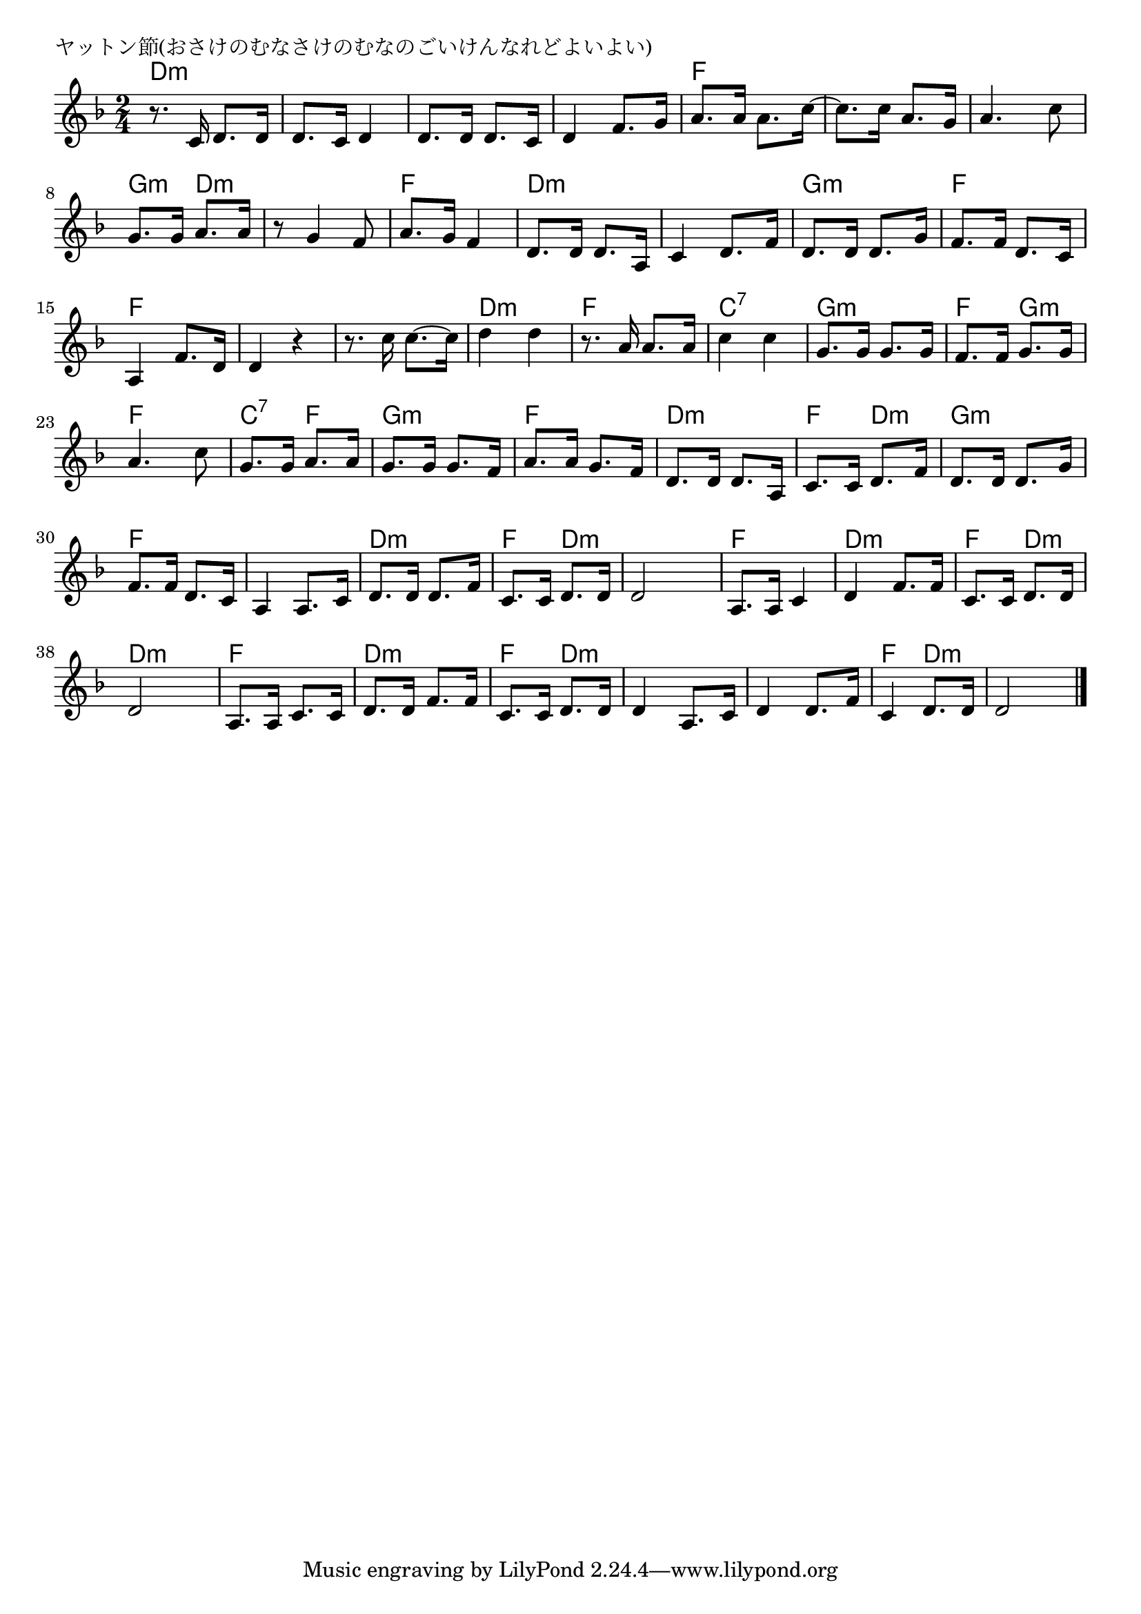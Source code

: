 \version "2.18.2"

% ヤットン節(おさけのむなさけのむなのごいけんなれどよいよい)

\header {
piece = "ヤットン節(おさけのむなさけのむなのごいけんなれどよいよい)"
}

melody =
\relative c' {
\key d \minor
\time 2/4
\set Score.tempoHideNote = ##t
\tempo 4=100
\numericTimeSignature
%
r8. c16 d8. d16 |
d8. c16 d4 |
d8. d16 d8. c16 |
d4 f8. g16 |
a8. a16 a8. c16~ |

c8. c16 a8. g16 |
a4. c8 |
g8. g16 a8. a16 |
r8 g4 f8 |
a8. g16 f4 |
d8. d16 d8. a16 |

c4 d8. f16 | % 12
d8. d16 d8. g16 |
f8. f16 d8. c16 |
a4 f'8. d16 d4 r | % 15
r8. c'16 c8.~c16 |

d4 d |
r8. a16 a8. a16 c4 c |
g8. g16 g8. g16 |
f8. f16 g8.g16 |
a4. c8 |

g8. g16 a8. a16 |
g8. g16 g8. f16 |
a8. a16 g8. f16 |
d8. d16 d8. a16 |
c8. c16 d8. f16 |

d8. d16 d8. g16 |
f8. f16 d8. c16 |
a4 a8. c16 |
d8. d16 d8. f16 |
c8. c16 d8. d16 |
d2 |

a8. a16 c4 |
d4 f8. f16 |
c8. c16 d8. d16 |
d2 |
a8. a16 c8. c16 |
d8. d16 f8. f16 |
c8. c16 d8. d16 |
d4 a8. c16 |
d4 d8. f16 |
c4 d8. d16 |
d2 |

\bar "|."
}
\score {
<<
\chords {
\set noChordSymbol = ""
\set chordChanges=##t
%%
d4:m d:m d:m d:m d:m d:m d:m d:m f f
f f f f g:m d:m d:m d:m f f d:m d:m 
d:m d:m g:m g:m f f f f f f f f
d:m d:m f f c:7 c:7 g:m g:m f g:m f f
c:7 f g:m g:m f f d:m d:m f d:m 
g:m g:m f f f f d:m d:m f d:m d:m d:m 
f f d:m d:m f d:m d:m d:m f f
d:m d:m f d:m d:m d:m d:m d:m f d:m d:m d:m 

}
\new Staff {\melody}
>>
\layout {
line-width = #190
indent = 0\mm
}
\midi {}
}